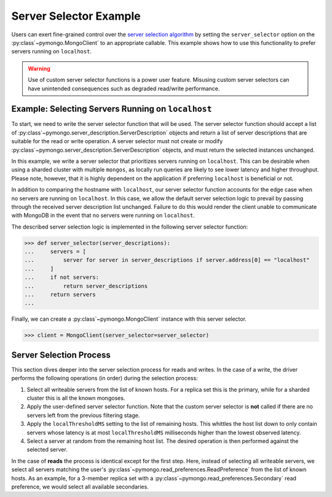 Server Selector Example
=======================

Users can exert fine-grained control over the `server selection algorithm`_
by setting the ``server_selector`` option on the :py:class`~pymongo.MongoClient`
to an appropriate callable. This example shows how to use this functionality
to prefer servers running on ``localhost``.


.. warning::

   Use of custom server selector functions is a power user feature. Misusing
   custom server selectors can have unintended consequences such as degraded
   read/write performance.


.. testsetup::

   from pymongo import MongoClient


.. _server selection algorithm: https://mongodb.com/docs/manual/core/read-preference-mechanics/


Example: Selecting Servers Running on ``localhost``
---------------------------------------------------

To start, we need to write the server selector function that will be used.
The server selector function should accept a list of
:py:class`~pymongo.server_description.ServerDescription` objects and return a
list of server descriptions that are suitable for the read or write operation.
A server selector must not create or modify
:py:class`~pymongo.server_description.ServerDescription` objects, and must return
the selected instances unchanged.

In this example, we write a server selector that prioritizes servers running on
``localhost``. This can be desirable when using a sharded cluster with multiple
``mongos``, as locally run queries are likely to see lower latency and higher
throughput. Please note, however, that it is highly dependent on the
application if preferring ``localhost`` is beneficial or not.

In addition to comparing the hostname with ``localhost``, our server selector
function accounts for the edge case when no servers are running on
``localhost``. In this case, we allow the default server selection logic to
prevail by passing through the received server description list unchanged.
Failure to do this would render the client unable to communicate with MongoDB
in the event that no servers were running on ``localhost``.


The described server selection logic is implemented in the following server
selector function:


.. code-block:: python

   >>> def server_selector(server_descriptions):
   ...     servers = [
   ...         server for server in server_descriptions if server.address[0] == "localhost"
   ...     ]
   ...     if not servers:
   ...         return server_descriptions
   ...     return servers
   ...



Finally, we can create a :py:class`~pymongo.MongoClient` instance with this
server selector.


.. code-block:: python

   >>> client = MongoClient(server_selector=server_selector)



Server Selection Process
------------------------

This section dives deeper into the server selection process for reads and
writes. In the case of a write, the driver performs the following operations
(in order) during the selection process:


#. Select all writeable servers from the list of known hosts. For a replica set
   this is the primary, while for a sharded cluster this is all the known mongoses.

#. Apply the user-defined server selector function. Note that the custom server
   selector is **not** called if there are no servers left from the previous
   filtering stage.

#. Apply the ``localThresholdMS`` setting to the list of remaining hosts. This
   whittles the host list down to only contain servers whose latency is at most
   ``localThresholdMS`` milliseconds higher than the lowest observed latency.

#. Select a server at random from the remaining host list. The desired
   operation is then performed against the selected server.


In the case of **reads** the process is identical except for the first step.
Here, instead of selecting all writeable servers, we select all servers
matching the user's :py:class`~pymongo.read_preferences.ReadPreference` from the
list of known hosts. As an example, for a 3-member replica set with a
:py:class`~pymongo.read_preferences.Secondary` read preference, we would select
all available secondaries.


.. _server selection algorithm: https://mongodb.com/docs/manual/core/read-preference-mechanics/
